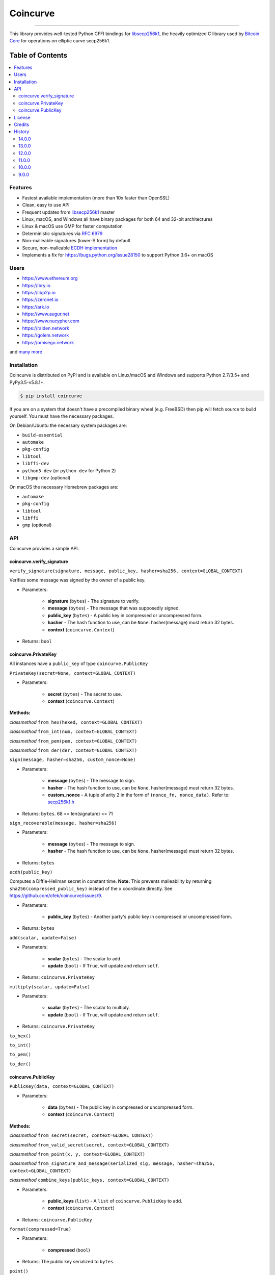 Coincurve
=========

.. image:: https://github.com/ofek/coincurve/workflows/build/badge.svg
    :target: https://github.com/ofek/coincurve/actions?query=workflow%3Abuild
    :alt: GitHub Actions CI

.. image:: https://codecov.io/github/ofek/coincurve/coverage.svg?branch=master
    :target: https://codecov.io/github/ofek/coincurve?branch=master
    :alt: Codecov

.. image:: https://img.shields.io/pypi/status/coverage.svg
    :target: https://pypi.org/project/coincurve
    :alt: PyPI - Status

.. image:: https://img.shields.io/pypi/v/coincurve.svg
    :target: https://pypi.org/project/coincurve
    :alt: PyPI - Version

.. image:: https://pepy.tech/badge/coincurve
    :target: https://pepy.tech/project/coincurve
    :alt: PyPI - Downloads

.. image:: https://img.shields.io/badge/license-MIT%2FApache--2.0-9400d3.svg
    :target: https://choosealicense.com/licenses
    :alt: License: MIT/Apache-2.0

.. image:: https://img.shields.io/badge/code%20style-black-000000.svg
    :target: https://github.com/ambv/black
    :alt: Code style: black

-----

This library provides well-tested Python CFFI bindings for
`libsecp256k1 <https://github.com/bitcoin-core/secp256k1>`_, the heavily
optimized C library used by `Bitcoin Core <https://github.com/bitcoin/bitcoin>`_
for operations on elliptic curve secp256k1.

Table of Contents
~~~~~~~~~~~~~~~~~

.. contents::
    :backlinks: top
    :local:

Features
--------

- Fastest available implementation (more than 10x faster than OpenSSL)
- Clean, easy to use API
- Frequent updates from `libsecp256k1 <https://github.com/bitcoin-core/secp256k1>`_ master
- Linux, macOS, and Windows all have binary packages for both 64 and 32-bit architectures
- Linux & macOS use GMP for faster computation
- Deterministic signatures via `RFC 6979 <https://tools.ietf.org/html/rfc6979>`_
- Non-malleable signatures (lower-S form) by default
- Secure, non-malleable `ECDH implementation <https://github.com/ofek/coincurve/issues/9#issuecomment-329235214>`_
- Implements a fix for `<https://bugs.python.org/issue28150>`_ to support Python 3.6+ on macOS

Users
-----

- `<https://www.ethereum.org>`_
- `<https://lbry.io>`_
- `<https://libp2p.io>`_
- `<https://zeronet.io>`_
- `<https://ark.io>`_
- `<https://www.augur.net>`_
- `<https://www.nucypher.com>`_
- `<https://raiden.network>`_
- `<https://golem.network>`_
- `<https://omisego.network>`_

and `many more <https://github.com/ofek/coincurve/blob/master/DOWNSTREAM.rst>`_

Installation
------------

Coincurve is distributed on PyPI and is available on Linux/macOS and Windows and
supports Python 2.7/3.5+ and PyPy3.5-v5.8.1+.

.. code-block:: bash

    $ pip install coincurve

If you are on a system that doesn't have a precompiled binary wheel (e.g. FreeBSD)
then pip will fetch source to build yourself. You must have the necessary packages.

On Debian/Ubuntu the necessary system packages are:

- ``build-essential``
- ``automake``
- ``pkg-config``
- ``libtool``
- ``libffi-dev``
- ``python3-dev`` (or ``python-dev`` for Python 2)
- ``libgmp-dev`` (optional)

On macOS the necessary Homebrew packages are:

- ``automake``
- ``pkg-config``
- ``libtool``
- ``libffi``
- ``gmp`` (optional)

API
---

Coincurve provides a simple API.

coincurve.verify_signature
^^^^^^^^^^^^^^^^^^^^^^^^^^

``verify_signature(signature, message, public_key, hasher=sha256, context=GLOBAL_CONTEXT)``

Verifies some message was signed by the owner of a public key.

* Parameters:

    - **signature** (``bytes``) - The signature to verify.
    - **message** (``bytes``) - The message that was supposedly signed.
    - **public_key** (``bytes``) - A public key in compressed or uncompressed form.
    - **hasher** - The hash function to use, can be ``None``. hasher(message) must return 32 bytes.
    - **context** (``coincurve.Context``)

* Returns: ``bool``

coincurve.PrivateKey
^^^^^^^^^^^^^^^^^^^^

All instances have a ``public_key`` of type ``coincurve.PublicKey``

``PrivateKey(secret=None, context=GLOBAL_CONTEXT)``

* Parameters:

    - **secret** (``bytes``) - The secret to use.
    - **context** (``coincurve.Context``)

**Methods:**

*classmethod* ``from_hex(hexed, context=GLOBAL_CONTEXT)``

*classmethod* ``from_int(num, context=GLOBAL_CONTEXT)``

*classmethod* ``from_pem(pem, context=GLOBAL_CONTEXT)``

*classmethod* ``from_der(der, context=GLOBAL_CONTEXT)``

``sign(message, hasher=sha256, custom_nonce=None)``

* Parameters:

    - **message** (``bytes``) - The message to sign.
    - **hasher** - The hash function to use, can be ``None``. hasher(message) must return 32 bytes.
    - **custom_nonce** - A tuple of arity 2 in the form of ``(nonce_fn, nonce_data)``. Refer to:
      `secp256k1.h <https://github.com/bitcoin-core/secp256k1/blob/b8c26a39903de7bf1d789232e030319116b011ac/include/secp256k1.h#L449-L450>`_

* Returns: ``bytes``. 68 <= len(signature) <= 71

``sign_recoverable(message, hasher=sha256)``

* Parameters:

    - **message** (``bytes``) - The message to sign.
    - **hasher** - The hash function to use, can be ``None``. hasher(message) must return 32 bytes.

* Returns: ``bytes``

``ecdh(public_key)``

Computes a Diffie-Hellman secret in constant time. **Note:** This prevents malleability by returning
``sha256(compressed_public_key)`` instead of the ``x`` coordinate directly. See `<https://github.com/ofek/coincurve/issues/9>`_.

* Parameters:

    - **public_key** (``bytes``) - Another party's public key in compressed or uncompressed form.

* Returns: ``bytes``

``add(scalar, update=False)``

* Parameters:

    - **scalar** (``bytes``) - The scalar to add.
    - **update** (``bool``) - If ``True``, will update and return ``self``.

* Returns: ``coincurve.PrivateKey``

``multiply(scalar, update=False)``

* Parameters:

    - **scalar** (``bytes``) - The scalar to multiply.
    - **update** (``bool``) - If ``True``, will update and return ``self``.

* Returns: ``coincurve.PrivateKey``

``to_hex()``

``to_int()``

``to_pem()``

``to_der()``

coincurve.PublicKey
^^^^^^^^^^^^^^^^^^^

``PublicKey(data, context=GLOBAL_CONTEXT)``

* Parameters:

    - **data** (``bytes``) - The public key in compressed or uncompressed form.
    - **context** (``coincurve.Context``)

**Methods:**

*classmethod* ``from_secret(secret, context=GLOBAL_CONTEXT)``

*classmethod* ``from_valid_secret(secret, context=GLOBAL_CONTEXT)``

*classmethod* ``from_point(x, y, context=GLOBAL_CONTEXT)``

*classmethod* ``from_signature_and_message(serialized_sig, message, hasher=sha256, context=GLOBAL_CONTEXT)``

*classmethod* ``combine_keys(public_keys, context=GLOBAL_CONTEXT)``

* Parameters:

    - **public_keys** (``list``) - A ``list`` of ``coincurve.PublicKey`` to add.
    - **context** (``coincurve.Context``)

* Returns: ``coincurve.PublicKey``

``format(compressed=True)``

* Parameters:

    - **compressed** (``bool``)

* Returns: The public key serialized to ``bytes``.

``point()``

* Returns: (x, y)

``verify(signature, message, hasher=sha256)``

Verifies some message was signed by the owner of this public key.

* Parameters:

    - **signature** (``bytes``) - The signature to verify.
    - **message** (``bytes``) - The message that was supposedly signed.
    - **hasher** - The hash function to use, can be ``None``. hasher(message) must return 32 bytes.

* Returns: ``bool``

``add(scalar, update=False)``

* Parameters:

    - **scalar** (``bytes``) - The scalar to add.
    - **update** (``bool``) - If ``True``, will update and return ``self``.

* Returns: ``coincurve.PublicKey``

``multiply(scalar, update=False)``

* Parameters:

    - **scalar** (``bytes``) - The scalar to multiply.
    - **update** (``bool``) - If ``True``, will update and return ``self``.

* Returns: ``coincurve.PublicKey``

``combine(public_keys, update=False)``

* Parameters:

    - **public_keys** (``list``) - A ``list`` of ``coincurve.PublicKey`` to add.
    - **update** (``bool``) - If ``True``, will update and return ``self``.

* Returns: ``coincurve.PublicKey``

License
-------

Coincurve is distributed under the terms of both

- `Apache License, Version 2.0 <https://choosealicense.com/licenses/apache-2.0>`_
- `MIT License <https://choosealicense.com/licenses/mit>`_

at your option.

Credits
-------

- Contributors of `libsecp256k1 <https://github.com/bitcoin-core/secp256k1>`_.
- Contributors of `secp256k1-py <https://github.com/ludbb/secp256k1-py>`_.
  While Coincurve is nearly a complete rewrite, much of the build system
  provided by `ulope <https://github.com/ulope>`_ remains.

History
-------

Important changes are emphasized.

14.0.0
^^^^^^

**IMPORTANT: This will be the final release that supports Python 2.**

- **New:** Binary wheels for Python 3.9!
- Fetch libsecp256k1 source if the system installation lacks ECDH support
- Fix innocuous ``setuptools`` warning when building from source
- Switch CI/CD to GitHub Actions

13.0.0
^^^^^^

- **New:** Binary wheels for Python 3.8!
- Support building on OpenBSD
- Improve handling of PEM private key deserialization
- Improve ECDH documentation
- Improvements from libsecp256k1 master

12.0.0
^^^^^^

- **New:** Binary wheels on Linux for PyPy3.6 v7.1.1-beta!
- **New:** Binary wheels on macOS for Python 3.8.0-alpha.3!
- **New:** Binary wheels on Linux are now also built with the new `manylinux2010 <https://www.python.org/dev/peps/pep-0571>`_ spec for 64-bit platforms!
- Improvements from libsecp256k1 master

11.0.0
^^^^^^

- Fix some linking scenarios by placing bundled libsecp256k1 dir first in path
- Allow override of system libsecp256k1 with environment variable
- Add benchmarks
- Use Codecov to track coverage
- Use black for code formatting

10.0.0
^^^^^^

- Support tox for testing
- Compatibility with latest libsecp256k1 ECDH API
- Make libgmp optional when building from source

9.0.0
^^^^^

- Fixed wheels for macOS
- **Breaking:** Drop support for 32-bit macOS

View `all history <https://github.com/ofek/coincurve/blob/master/HISTORY.rst>`_
